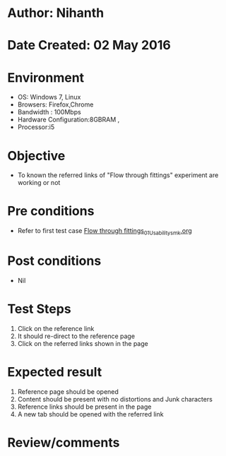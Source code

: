 * Author: Nihanth
* Date Created: 02 May 2016
* Environment
  - OS: Windows 7, Linux
  - Browsers: Firefox,Chrome
  - Bandwidth : 100Mbps
  - Hardware Configuration:8GBRAM , 
  - Processor:i5

* Objective
  - To known the referred links of "Flow through fittings" experiment are working or not

* Pre conditions
  - Refer to first test case [[https://github.com/Virtual-Labs/chemical-engg-iitb/blob/master/test-cases/integration_test-cases/Flow through fittings/Flow through fittings_01_Usability_smk.org][Flow through fittings_01_Usability_smk.org]]

* Post conditions
  - Nil
* Test Steps
  1. Click on the reference link 
  2. It should re-direct to the reference page
  3. Click on the referred links shown in the page

* Expected result
  1. Reference page should be opened
  2. Content should be present with no distortions and Junk characters
  3. Reference links should be present in the page
  4. A new tab should be opened with the referred link

* Review/comments


